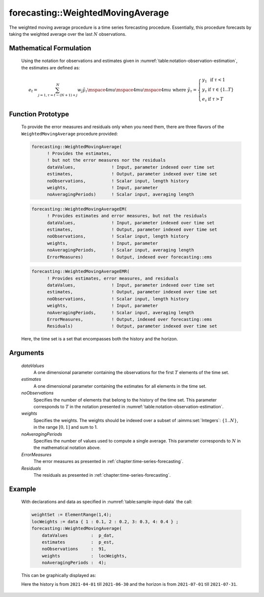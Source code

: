.. aimms:function:: forecasting::WeightedMovingAverage(dataValues, estimates, noObservations, weights, noAveragingPeriods, ErrorMeasures, Residuals)

.. _forecasting::WeightedMovingAverage:

forecasting::WeightedMovingAverage
==================================

The weighted moving average procedure is a time series forecasting
procedure. Essentially, this procedure forecasts by taking the weighted
average over the last :math:`N` observations.

Mathematical Formulation
------------------------

    Using the notation for observations and estimates given in
    :numref:`table:notation-observation-estimation`, the estimates are defined as:

    .. math:: e_t = \sum_{j=1,\tau=t-(N+1)+j}^N {w_j \tilde y}_\tau \mspace{4mu}\mspace{4mu}\mspace{4mu} \textrm{ where } {\tilde y}_\tau = \left\{ \begin{array}{ll} y_1 & \textrm{ if } \tau < 1 \\ y_\tau & \textrm{ if } \tau \in \{1 .. T \} \\ e_\tau & \textrm{ if } \tau > T \end{array} \right.

Function Prototype
------------------

    To provide the error measures and residuals only when you need them,
    there are three flavors of the ``WeightedMovingAverage`` procedure
    provided:

    .. code-block:: aimms

            forecasting::WeightedMovingAverage(
                  ! Provides the estimates, 
                  ! but not the error measures nor the residuals
                  dataValues,              ! Input, parameter indexed over time set
                  estimates,               ! Output, parameter indexed over time set
                  noObservations,          ! Scalar input, length history
                  weights,                 ! Input, parameter  
                  noAveragingPeriods)      ! Scalar input, averaging length

    .. code-block:: aimms

            forecasting::WeightedMovingAverageEM(  
                  ! Provides estimates and error measures, but not the residuals
                  dataValues,              ! Input, parameter indexed over time set
                  estimates,               ! Output, parameter indexed over time set
                  noObservations,          ! Scalar input, length history
                  weights,                 ! Input, parameter  
                  noAveragingPeriods,      ! Scalar input, averaging length
                  ErrorMeasures)           ! Output, indexed over forecasting::ems

    .. code-block:: aimms

            forecasting::WeightedMovingAverageEMR( 
                  ! Provides estimates, error measures, and residuals
                  dataValues,              ! Input, parameter indexed over time set
                  estimates,               ! Output, parameter indexed over time set
                  noObservations,          ! Scalar input, length history
                  weights,                 ! Input, parameter  
                  noAveragingPeriods,      ! Scalar input, averaging length
                  ErrorMeasures,           ! Output, indexed over forecasting::ems
                  Residuals)               ! Output, parameter indexed over time set

    Here, the time set is a set that encompasses both the history and the
    horizon.

Arguments
---------

    *dataValues*
        A one dimensional parameter containing the observations for the first
        :math:`T` elements of the time set.

    *estimates*
        A one dimensional parameter containing the estimates for all elements in
        the time set.

    *noObservations*
        Specifies the number of elements that belong to the history of the time
        set. This parameter corresponds to :math:`T` in the notation presented
        in :numref:`table:notation-observation-estimation`.

    *weights*
        Specifies the weights. The weights should be indexed over a subset of
        :aimms:set:`Integers`: :math:`\{ 1 .. N\}`, in the range :math:`[0,1]` and sum to 1.

    *noAveragingPeriods*
        Specifies the number of values used to compute a single average. This
        parameter corresponds to :math:`N` in the mathematical notation above.

    *ErrorMeasures*
        The error measures as presented in :ref:`chapter:time-series-forecasting`.

    *Residuals*
        The residuals as presented in :ref:`chapter:time-series-forecasting`.

Example
-------

    With declarations and data as specified in :numref:`table:sample-input-data` the call:

    .. code-block:: aimms

                    weightSet := ElementRange(1,4);
                    locWeights := data { 1 : 0.1, 2 : 0.2, 3: 0.3, 4: 0.4 } ;
                    forecasting::WeightedMovingAverage(
                        dataValues         :  p_dat,
                        estimates          :  p_est,
                        noObservations     :  91,
                        weights            :  locWeights,
                        noAveragingPeriods :  4);



    This can be
    graphically displayed as:

    |image|

    Here the history is from ``2021-04-01`` till ``2021-06-30`` and the horizon is from ``2021-07-01`` till ``2021-07-31``.

    .. |image| image:: WMA2021.png
